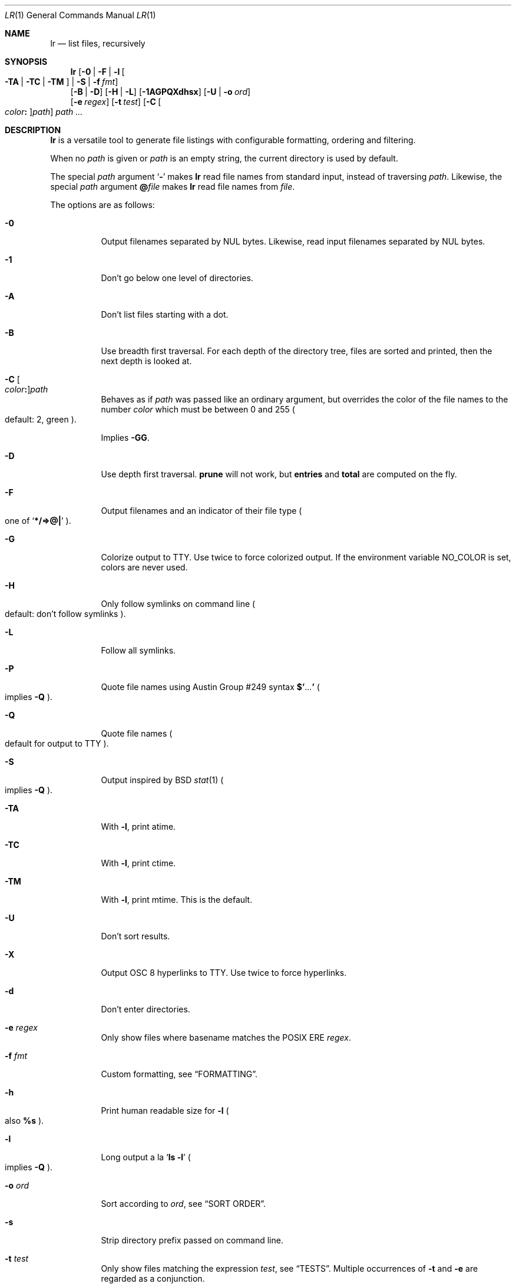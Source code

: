 .Dd July 27, 2017
.Dt LR 1
.Os
.Sh NAME
.Nm lr
.Nd list files, recursively
.Sh SYNOPSIS
.Nm
.Op Fl 0 | Fl F | Fl l Oo Fl TA | Fl TC | Fl TM Oc | Fl S | Fl f Ar fmt
.br
.Op Fl B | Fl D
.Op Fl H | Fl L
.Op Fl 1AGPQXdhsx
.Op Fl U | Fl o Ar ord
.br
.Op Fl e Ar regex
.Op Fl t Ar test
.Op Fl C Oo Ar color Ns Li \&: Oc Ns Ar path
.Ar path\ ...
.Sh DESCRIPTION
.Nm
is a versatile tool to generate file listings with configurable
formatting, ordering and filtering.
.Pp
When no
.Ar path
is given or
.Ar path
is an empty string, the current directory is used by default.
.Pp
The special
.Ar path
argument
.Sq Ic \&\-
makes
.Nm
read file names from standard input,
instead of traversing
.Ar path .
Likewise, the special
.Ar path
argument
.Ic \&@ Ns Ar file
makes
.Nm
read file names from
.Ar file .
.Pp
The options are as follows:
.Bl -tag -width Ds
.It Fl 0
Output filenames separated by NUL bytes.
Likewise, read input filenames separated by NUL bytes.
.It Fl 1
Don't go below one level of directories.
.It Fl A
Don't list files starting with a dot.
.It Fl B
Use breadth first traversal.
For each depth of the directory tree,
files are sorted and printed,
then the next depth is looked at.
.It Fl C Oo Ar color Ns Li \&: Oc Ns Ar path
Behaves as if
.Ar path
was passed like an ordinary argument,
but overrides the color of the file names to the number
.Ar color
which must be between 0 and 255
.Po
default: 2, green
.Pc .
.Pp
Implies
.Fl GG .
.It Fl D
Use depth first traversal.
.Ic prune
will not work, but
.Ic entries
and
.Ic total
are computed on the fly.
.It Fl F
Output filenames and an indicator of their file type
.Po
one of
.Sq Li */=>@\&|
.Pc .
.It Fl G
Colorize output to TTY.
Use twice to force colorized output.
If the environment variable
.Ev NO_COLOR
is set, colors are never used.
.It Fl H
Only follow symlinks on command line
.Po
default: don't follow symlinks
.Pc .
.It Fl L
Follow all symlinks.
.It Fl P
Quote file names using
Austin Group #249 syntax
.Li \&$' Ns No ... Ns Li \&'
.Po
implies
.Fl Q
.Pc .
.It Fl Q
Quote file names
.Po
default for output to TTY
.Pc .
.It Fl S
Output inspired by
BSD
.Xr stat 1
.Po
implies
.Fl Q
.Pc .
.It Fl TA
With
.Fl l ,
print atime.
.It Fl TC
With
.Fl l ,
print ctime.
.It Fl TM
With
.Fl l ,
print mtime.
This is the default.
.It Fl U
Don't sort results.
.It Fl X
Output OSC 8 hyperlinks to TTY.
Use twice to force hyperlinks.
.It Fl d
Don't enter directories.
.It Fl e Ar regex
Only show files where basename matches the POSIX ERE
.Ar regex .
.It Fl f Ar fmt
Custom formatting, see
.Sx FORMATTING .
.It Fl h
Print human readable size for
.Fl l
.Po
also
.Ic %s
.Pc .
.It Fl l
Long output a la
.Sq Ic ls -l
.Po
implies
.Fl Q
.Pc .
.It Fl o Ar ord
Sort according to
.Ar ord ,
see
.Sx SORT ORDER .
.It Fl s
Strip directory prefix passed on command line.
.It Fl t Ar test
Only show files matching the expression
.Ar test ,
see
.Sx TESTS .
Multiple occurrences of
.Fl t
and
.Fl e
are regarded as a conjunction.
.It Fl x
Don't enter other filesystems.
.El
.Sh FORMATTING
.Nm
format strings support the following escape sequences:
.Pp
.Bl -tag -compact -width Ds
.It Ic \ea , \eb , \ef , \en , \er , \ev
Special characters as in C
.It Ic \e Ns Ar ddd
Byte with one, two or three-digit octal value
.It Ic \ex Ns Ar dd
Byte with one or two-digit hexadecimal value
.It Ic \&%%
A plain
.Sq % .
.It Ic \&%s
File size in bytes
.It Ic \&%S
File size, with human readable unit
.It Ic \&%b
File size in 512-byte blocks
.It Ic \&%k
File size in 1024-byte blocks
.It Ic \&%d
Path depth
.It Ic \&%D
Device number
.Po
.Va stat.st_dev
.Pc
.It Ic \&%R
Device ID for special files
.Po
.Va stat.st_rdev
.Pc
.It Ic \&%i
Inode number
.It Ic \&%I
One space character for every depth level
.It Ic \&%p
Full path
.Po
.Ic \&%P
if
.Fl s
is used
.Pc
.It Ic \&%P
Full path without command line argument prefix
.It Ic \&%l
Symlink target
.It Ic \&%n
Number of hardlinks
.It Ic \&%F
File indicator type symbol
.Po
one of
.Sq Li */=>@\&|
.Pc
.It Ic \&%f
File basename
.Po
everything after last
.Li /
.Pc
.It Ic \&%A- , %C- , %T-
relative age for atime/ctime/mtime.
.It Ic \&%A Ns Ar x , Ic \&%C Ns Ar x , Ic \&%T Ns Ar x
result of
.Xr strftime 3
for
.Ic \&% Ns Ar x
on atime/ctime/mtime
.It Ic \&%m
Octal file permissions
.It Ic \&%M
ls-style symbolic file permissions
.It Ic \&%y
ls-style symbolic file type
.Po
.Sq Li bcdfls
.Pc
.It Ic \&%g
Group name
.It Ic \&%G
Numeric gid
.It Ic \&%u
User name
.It Ic \&%U
Numeric uid
.It Ic \&%e
Number of entries in directories
.It Ic \&%t
Total size used by accepted files in directories
.Po
only with
.Fl D
.Pc
.It Ic \&%Y
Type of the filesystem the file resides on
.It Ic \&%x
Linux-only:
Print a combination of
.Sq Li \&#
for files with security capabilities,
.Sq Li \&+
for files with an ACL,
.Sq Li \&@
for files with other extended attributes
.El
.Sh SORT ORDER
Sort order is string consisting of the following letters.
Uppercase letters reverse sorting.
Default sort order is
.Sq Ic n .
.Pp
.Bl -tag -compact -width Ds
.It Ic a
atime
.It Ic c
ctime
.It Ic d
path depth
.It Ic e
file extension
.It Ic i
inode number
.It Ic m
mtime
.It Ic n
file name
.It Ic p
directory name
.It Ic s
file size
.It Ic t
file type.
This sorts all directories before other files.
.It Ic v
File name as version numbers
.Po
sorts
.Sq 2
before
.Sq 10
.Pc .
.El
.Pp
E.g.\&
.Sq Ic Sn
sorts first by size, smallest last, and then by name
.Po
in case sizes are equal
.Pc .
.Sh TESTS
.Nm
tests are given by the following EBNF:
.Bd -literal
<expr>     ::= <expr> || <expr>  -- disjunction
             | <expr> && <expr>  -- conjunction
             | <expr> ? <expr> : <expr>  -- ternary operator
             | ! <expr>          -- negation
             | ( <expr )
             | <timeprop> <numop> <dur>
             | <numprop> <numop> <num>
             | <strprop> <strop> <str>
             | <typetest>
             | <modetest>
             | prune             -- do not traverse into subdirectories
             | print             -- always true value
             | skip              -- always false value
             | color <num>       -- always true value, override 256-color

<timeprop> ::= atime | ctime | mtime

<numprop>  ::= depth | dev | entries | gid | inode
             | links | mode | rdev | size | total | uid

<numop>    ::= <= | < | >= | > | == | = | !=

<dur>      ::= "./path"          -- mtime of relative path
             | "/path"           -- mtime of absolute path
             | "YYYY-MM-DD HH:MM:SS"
             | "YYYY-MM-DD"      -- at midnight
             | "HH:MM:SS"        -- today
             | "HH:MM"           -- today
             | "-[0-9]+d"        -- n days ago at midnight
             | "-[0-9]+h"        -- n hours before now
             | "-[0-9]+m"        -- n minutes before now
             | "-[0-9]+s"        -- n seconds before now
             | [0-9]+            -- absolute epoch time

<num>      ::= [0-9]+ ( c        -- *1
                      | b        -- *512
                      | k        -- *1024
                      | M        -- *1024*1024
                      | G        -- *1024*1024*1024
                      | T )?     -- *1024*1024*1024*1024

<strprop>  ::= fstype | group | name | path | target | user | xattr

<strop>    ::= == | = | !=       -- string (in)equality
             | ===    | !===     -- case insensitive string (in)equality
             | ~~     | !~~      -- glob (fnmatch)
             | ~~~    | !~~~     -- case insensitive glob (fnmatch)
             | =~     | !=~ | !~ -- POSIX Extended Regular Expressions
             | =~~    | !=~~     -- case insensitive POSIX Extended Regular Expressions

<str>      ::= " ([^"] | "")+ "  -- use "" for a single " inside "
             | $[A-Za-z0-9_]+    -- environment variable

<typetest> ::= type ( == | = | != ) ( b | c | d | p | f | l )

<modetest> ::= mode ( == | =     -- exact permissions
                    | &          -- check if all bits of <octal> set
                    | |          -- check if any bit of <octal> set
                    ) <octal>
             | mode = "<chmod>"  -- check if symbolic mode is satisfied

<octal> ::= [0-7]+

<chmod> ::= <clause> (, <clause>)+

<clause> ::= [guoa]* [+-=] [rwxXstugo]*  -- see chmod(1)
.Ed
.Sh EXIT STATUS
.Ex -std
.Sh SEE ALSO
.Xr du 1 ,
.Xr find 1 ,
.Xr ls 1 ,
.Xr stat 1 ,
.Xr tw 1
.Sh AUTHORS
.An Leah Neukirchen Aq Mt leah@vuxu.org
.Sh LICENSE
.Nm
is licensed under the terms of the MIT license.
